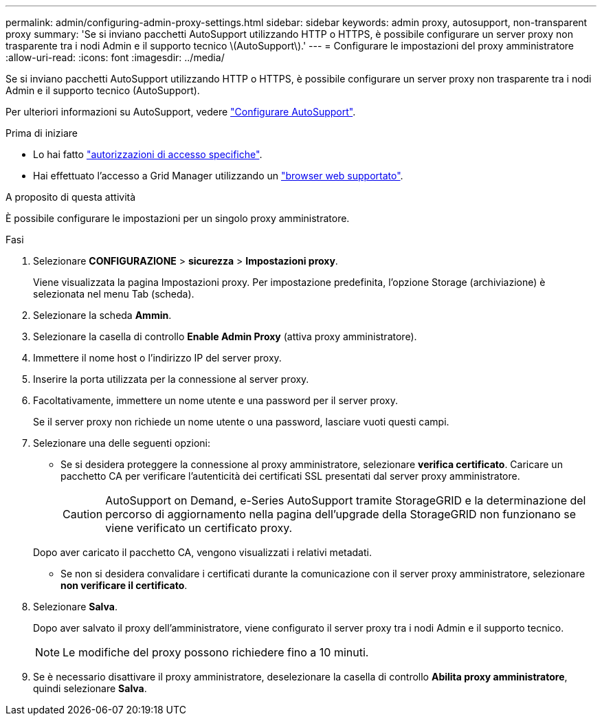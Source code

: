 ---
permalink: admin/configuring-admin-proxy-settings.html 
sidebar: sidebar 
keywords: admin proxy, autosupport, non-transparent proxy 
summary: 'Se si inviano pacchetti AutoSupport utilizzando HTTP o HTTPS, è possibile configurare un server proxy non trasparente tra i nodi Admin e il supporto tecnico \(AutoSupport\).' 
---
= Configurare le impostazioni del proxy amministratore
:allow-uri-read: 
:icons: font
:imagesdir: ../media/


[role="lead"]
Se si inviano pacchetti AutoSupport utilizzando HTTP o HTTPS, è possibile configurare un server proxy non trasparente tra i nodi Admin e il supporto tecnico (AutoSupport).

Per ulteriori informazioni su AutoSupport, vedere link:configure-autosupport-grid-manager.html["Configurare AutoSupport"].

.Prima di iniziare
* Lo hai fatto link:admin-group-permissions.html["autorizzazioni di accesso specifiche"].
* Hai effettuato l'accesso a Grid Manager utilizzando un link:../admin/web-browser-requirements.html["browser web supportato"].


.A proposito di questa attività
È possibile configurare le impostazioni per un singolo proxy amministratore.

.Fasi
. Selezionare *CONFIGURAZIONE* > *sicurezza* > *Impostazioni proxy*.
+
Viene visualizzata la pagina Impostazioni proxy. Per impostazione predefinita, l'opzione Storage (archiviazione) è selezionata nel menu Tab (scheda).

. Selezionare la scheda *Ammin*.
. Selezionare la casella di controllo *Enable Admin Proxy* (attiva proxy amministratore).
. Immettere il nome host o l'indirizzo IP del server proxy.
. Inserire la porta utilizzata per la connessione al server proxy.
. Facoltativamente, immettere un nome utente e una password per il server proxy.
+
Se il server proxy non richiede un nome utente o una password, lasciare vuoti questi campi.

. Selezionare una delle seguenti opzioni:
+
** Se si desidera proteggere la connessione al proxy amministratore, selezionare *verifica certificato*. Caricare un pacchetto CA per verificare l'autenticità dei certificati SSL presentati dal server proxy amministratore.
+

CAUTION: AutoSupport on Demand, e-Series AutoSupport tramite StorageGRID e la determinazione del percorso di aggiornamento nella pagina dell'upgrade della StorageGRID non funzionano se viene verificato un certificato proxy.

+
Dopo aver caricato il pacchetto CA, vengono visualizzati i relativi metadati.

** Se non si desidera convalidare i certificati durante la comunicazione con il server proxy amministratore, selezionare *non verificare il certificato*.


. Selezionare *Salva*.
+
Dopo aver salvato il proxy dell'amministratore, viene configurato il server proxy tra i nodi Admin e il supporto tecnico.

+

NOTE: Le modifiche del proxy possono richiedere fino a 10 minuti.

. Se è necessario disattivare il proxy amministratore, deselezionare la casella di controllo *Abilita proxy amministratore*, quindi selezionare *Salva*.

